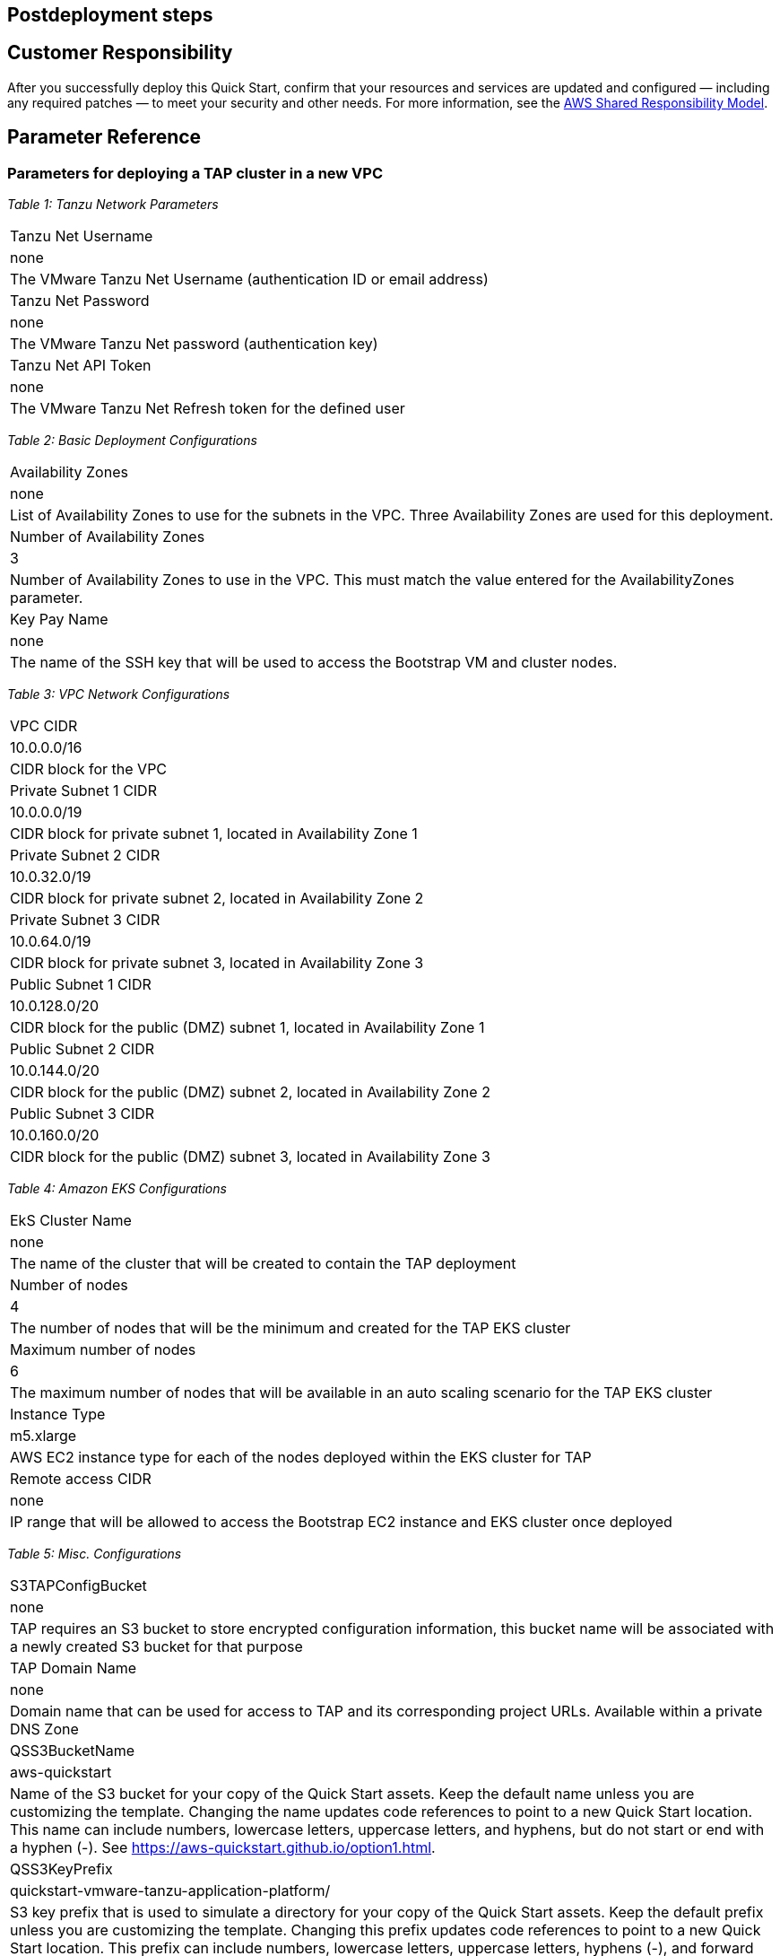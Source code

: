 // Include any postdeployment steps here, such as steps necessary to test that the deployment was successful. If there are no postdeployment steps, leave this file empty.

== Postdeployment steps

== Customer Responsibility

After you successfully deploy this Quick Start, confirm that your resources and services are updated and configured — including any required patches — to meet your security and other needs. For more information, see the https://aws.amazon.com/compliance/shared-responsibility-model/[AWS Shared Responsibility Model].

== Parameter Reference

=== Parameters for deploying a TAP cluster in a new VPC

_Table 1: Tanzu Network Parameters_
[cols="Parameter Label","Default Value","Description"]
|===
|Tanzu Net Username
|none
|The VMware Tanzu Net Username (authentication ID or email address)

|Tanzu Net Password
|none
|The VMware Tanzu Net password (authentication key)

|Tanzu Net API Token
|none
|The VMware Tanzu Net Refresh token for the defined user
|===

_Table 2: Basic Deployment Configurations_
[cols="Parameter Label","Default Value","Description"]
|===
|Availability Zones
|none
|List of Availability Zones to use for the subnets in the VPC. Three Availability Zones are used for this deployment.

|Number of Availability Zones
|3
|Number of Availability Zones to use in the VPC. This must match the value entered for the AvailabilityZones parameter.

|Key Pay Name
|none
|The name of the SSH key that will be used to access the Bootstrap VM and cluster nodes.
|===

_Table 3: VPC Network Configurations_
[cols="Parameter Label","Default Value","Description"]
|===
|VPC CIDR
|10.0.0.0/16
|CIDR block for the VPC

|Private Subnet 1 CIDR
|10.0.0.0/19
|CIDR block for private subnet 1, located in Availability Zone 1

|Private Subnet 2 CIDR
|10.0.32.0/19
|CIDR block for private subnet 2, located in Availability Zone 2

|Private Subnet 3 CIDR
|10.0.64.0/19
|CIDR block for private subnet 3, located in Availability Zone 3

|Public Subnet 1 CIDR
|10.0.128.0/20
|CIDR block for the public (DMZ) subnet 1, located in Availability Zone 1

|Public Subnet 2 CIDR
|10.0.144.0/20
|CIDR block for the public (DMZ) subnet 2, located in Availability Zone 2

|Public Subnet 3 CIDR
|10.0.160.0/20
|CIDR block for the public (DMZ) subnet 3, located in Availability Zone 3
|===

_Table 4: Amazon EKS Configurations_
[cols="Parameter Label","Default Value","Description"]
|===
|EkS Cluster Name
|none
|The name of the cluster that will be created to contain the TAP deployment

|Number of nodes
|4
|The number of nodes that will be the minimum and created for the TAP EKS cluster

|Maximum number of nodes
|6
|The maximum number of nodes that will be available in an auto scaling scenario for the TAP EKS cluster

|Instance Type
|m5.xlarge
|AWS EC2 instance type for each of the nodes deployed within the EKS cluster for TAP

|Remote access CIDR
|none
|IP range that will be allowed to access the Bootstrap EC2 instance and EKS cluster once deployed
|===

_Table 5: Misc.  Configurations_
[cols="Parameter Label","Default Value","Description"]
|===
|S3TAPConfigBucket
|none
|TAP requires an S3 bucket to store encrypted configuration information, this bucket name will be associated with a newly created S3 bucket for that purpose

|TAP Domain Name
|none
|Domain name that can be used for access to TAP and its corresponding project URLs. Available within a private DNS Zone

|QSS3BucketName
|aws-quickstart
|Name of the S3 bucket for your copy of the Quick Start assets. Keep the default name unless you are customizing the template. Changing the name updates code references to point to a new Quick Start location. This name can include numbers, lowercase letters, uppercase letters, and hyphens, but do not start or end with a hyphen (-). See https://aws-quickstart.github.io/option1.html.

|QSS3KeyPrefix
|quickstart-vmware-tanzu-application-platform/
|S3 key prefix that is used to simulate a directory for your copy of the Quick Start assets. Keep the default prefix unless you are customizing the template. Changing this prefix updates code references to point to a new Quick Start location. This prefix can include numbers, lowercase letters, uppercase letters, hyphens (-), and forward slashes (/). End with a forward slash. See https://docs.aws.amazon.com/AmazonS3/latest/dev/UsingMetadata.html and https://aws-quickstart.github.io/option1.html.

|QSS3BucketRegion
|us-east-1
|AWS Region where the Quick Start S3 bucket (QSS3BucketName) is hosted. Keep the default Region unless you are customizing the template. Changing this Region updates code references to point to a new Quick Start location. When using your own bucket, specify the Region. See https://aws-quickstart.github.io/option1.html.
|===

== Send us feedback

To post feedback, submit feature ideas, or report bugs, use the Issues section of the https://github.com/aws-quickstart/quickstart-vmware-tanzu-application-platform[GitHub repository] for this Quick Start. To submit code, see the https://aws-quickstart.github.io/[Quick Start Contributor’s Guide].

== GitHub repository

Visit our https://github.com/aws-quickstart/quickstart-vmware-tanzu-application-platform[GitHub repository] to download the templates and scripts for this Quick Start, to post your comments, and to share your customizations with others.
